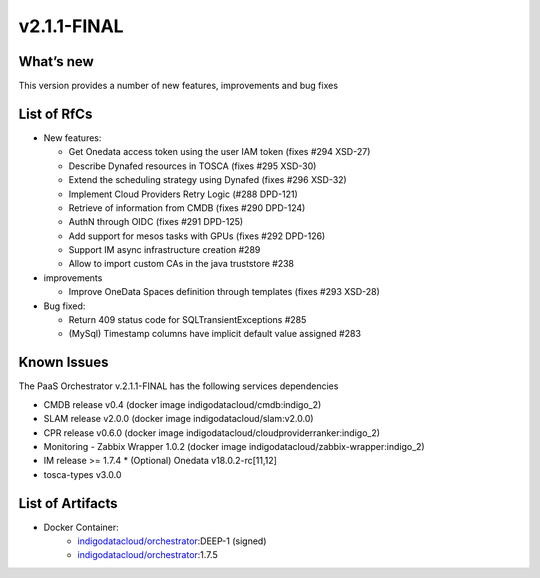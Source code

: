 v2.1.1-FINAL
------------

What’s new
~~~~~~~~~~
This version provides a number of new features,
improvements and bug fixes

List of RfCs
~~~~~~~~~~~~
-  New features:

   -  Get Onedata access token using the user IAM token (fixes #294
      XSD-27)
   -  Describe Dynafed resources in TOSCA (fixes #295 XSD-30)
   -  Extend the scheduling strategy using Dynafed (fixes #296 XSD-32)
   -  Implement Cloud Providers Retry Logic (#288 DPD-121)
   -  Retrieve of information from CMDB (fixes #290 DPD-124)
   -  AuthN through OIDC (fixes #291 DPD-125)
   -  Add support for mesos tasks with GPUs (fixes #292 DPD-126)
   -  Support IM async infrastructure creation #289
   -  Allow to import custom CAs in the java truststore #238

-  improvements

   -  Improve OneData Spaces definition through templates (fixes #293
      XSD-28)

-  Bug fixed:

   -  Return 409 status code for SQLTransientExceptions #285
   -  (MySql) Timestamp columns have implicit default value assigned
      #283

Known Issues
~~~~~~~~~~~~

The PaaS Orchestrator v.2.1.1-FINAL has the following services dependencies

* CMDB release v0.4 (docker image indigodatacloud/cmdb:indigo_2)
* SLAM release v2.0.0 (docker image indigodatacloud/slam:v2.0.0)
* CPR release v0.6.0 (docker image indigodatacloud/cloudproviderranker:indigo_2)
* Monitoring - Zabbix Wrapper 1.0.2 (docker image indigodatacloud/zabbix-wrapper:indigo_2)
* IM release >= 1.7.4 \* (Optional) Onedata v18.0.2-rc[11,12]
* tosca-types v3.0.0

List of Artifacts
~~~~~~~~~~~~~~~~~
* Docker Container:
    * `indigodatacloud/orchestrator <https://hub.docker.com/r/indigodatacloud/orchestrator/tags/>`__:DEEP-1 (signed)
    * `indigodatacloud/orchestrator <https://hub.docker.com/r/indigodatacloud/orchestrator/tags/>`__:1.7.5
